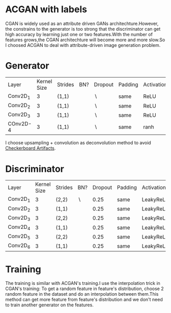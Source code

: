 * ACGAN with labels
[[file:img/acgan.jpg]]

CGAN is widely used as an attribute driven GANs architechture.However,
the constrains to the generator is too strong that the discriminator
can get high accuracy by learning just one or two features.With the
number of features grows,the CGAN architechture will become more and
more slow.So I choosed ACGAN to deal with attribute-driven image generation problem.
* Generator
[[file:img/generator.jpg]]
| Layer    | Kernel Size | Strides | BN?   | Dropout   | Padding | Activation |
| Conv2D_1 |           3 | (1,1)   | \surd | \setminus | same    | ReLU       |
| Conv2D_2 |           3 | (1,1)   | \surd | \setminus | same    | ReLU       |
| Conv2D_3 |           3 | (1,1)   | \surd | \setminus | same    | ReLU       |
| COnv2D-4 |           3 | (1,1)   | \surd | \setminus | same    | ranh       |

I choose upsampling + convolution as deconvolution method to avoid
[[https://distill.pub/2016/deconv-checkerboard/][Checkerboard Artifacts]].
* Discriminator
[[file:img/discriminator.jpg]]
| Layer    | Kernel Size | Strides | BN?       | Dropout | Padding | Activation |
| Conv2D_1 |           3 | (2,2)   | \setminus |    0.25 | same    | LeakyReLU  |
| Conv2D_2 |           3 | (1,1)   | \surd     |    0.25 | same    | LeakyReLU  |
| Conv2D_3 |           3 | (2,2)   | \surd     |    0.25 | same    | LeakyReLU  |
| Conv2D_4 |           3 | (1,1)   | \surd     |    0.25 | same    | LeakyReLU  |
| Conv2D_5 |           3 | (2,2)   | \surd     |    0.25 | same    | LeakyReLU  |
| Conv2D_6 |           3 | (1,1)   | \surd     |    0.25 | same    | LeakyReLU  |
* Training
The training is similar with ACGAN's training.I use the interpolation trick
in CGAN's training: To get a random feature in feature's distribution,
choose 2 random feature in the dataset and do an interpolation between
them.This method can get more feature from feature's distribution and
we don't need to train another generator on the features.
